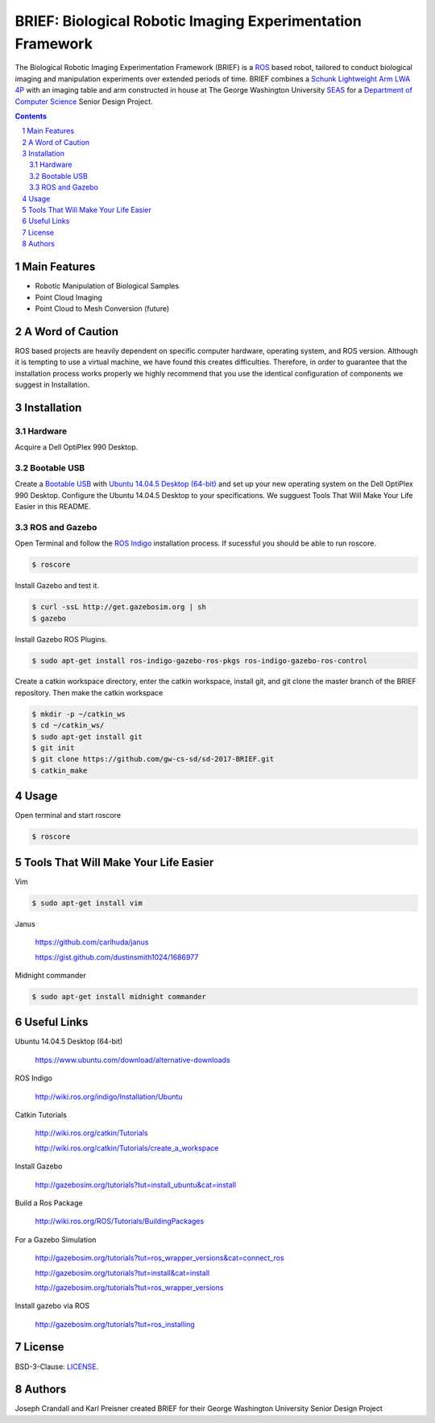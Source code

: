 BRIEF: Biological Robotic Imaging Experimentation Framework
##########################################################################

The Biological Robotic Imaging Experimentation Framework (BRIEF) is a `ROS <http://www.ros.org/>`_ based robot,
tailored to conduct biological imaging and manipulation experiments over extended periods of time.
BRIEF combines a `Schunk Lightweight Arm LWA 4P  <http://www.schunk-modular-robotics.com/en/home/products/powerball-lightweight-arm-lwa-4p.html>`_
with an imaging table and arm constructed in house at The George Washington University `SEAS <https://www.seas.gwu.edu/>`_
for a `Department of Computer Science <https://www.cs.seas.gwu.edu/>`_ Senior Design Project.

.. class:: no-web

    .. image:: https://github.com/gw-cs-sd/sd-2017-BRIEF/blob/master/brief.png
        :alt: BRIEF
        :width: 100%
        :align: center


.. class:: no-web no-pdf

|pypi| |unix_build| |windows_build| |coverage| |gitter|



.. contents::

.. section-numbering::



Main Features
=============

* Robotic Manipulation of Biological Samples
* Point Cloud Imaging
* Point Cloud to Mesh Conversion (future)

A Word of Caution
=================
ROS based projects are heavily dependent on specific computer hardware,
operating system, and ROS version. Although it is tempting to use a virtual machine,
we have found this creates difficulties. Therefore, in order to guarantee that
the installation process works properly we highly recommend that you use the
identical configuration of components we suggest in Installation.

Installation
============

Hardware
--------
Acquire a Dell OptiPlex 990 Desktop.

Bootable USB
------------
Create a `Bootable USB <https://www.ubuntu.com/download/desktop/create-a-usb-stick-on-ubuntu/>`_
with `Ubuntu 14.04.5 Desktop (64-bit)  <https://www.ubuntu.com/download/alternative-downloads>`_
and set up your new operating system on the Dell OptiPlex 990 Desktop. Configure the
Ubuntu 14.04.5 Desktop to your specifications. We sugguest Tools That Will Make Your Life Easier in this README.

ROS and Gazebo
--------------
Open Terminal and follow the `ROS Indigo  <http://wiki.ros.org/indigo/Installation/Ubuntu>`_
installation process. If sucessful you should be able to run roscore.

.. code-block:: bash

    $ roscore

Install Gazebo and test it.

.. code-block:: bash

    $ curl -ssL http://get.gazebosim.org | sh
    $ gazebo

Install Gazebo ROS Plugins.

.. code-block:: bash

    $ sudo apt-get install ros-indigo-gazebo-ros-pkgs ros-indigo-gazebo-ros-control


Create a catkin workspace directory, enter the catkin workspace, install git, and git clone the master branch of the BRIEF repository.
Then make the catkin workspace

.. code-block:: bash

    $ mkdir -p ~/catkin_ws
    $ cd ~/catkin_ws/
    $ sudo apt-get install git
    $ git init
    $ git clone https://github.com/gw-cs-sd/sd-2017-BRIEF.git
    $ catkin_make


Usage
=====
Open terminal and start roscore


.. code-block:: bash

    $ roscore

Tools That Will Make Your Life Easier
=====================================
Vim

.. code-block:: bash

    $ sudo apt-get install vim

Janus

    https://github.com/carlhuda/janus

    https://gist.github.com/dustinsmith1024/1686977

Midnight commander

.. code-block:: bash

    $ sudo apt-get install midnight commander


Useful Links
============
Ubuntu 14.04.5 Desktop (64-bit)

  https://www.ubuntu.com/download/alternative-downloads

ROS Indigo

  http://wiki.ros.org/indigo/Installation/Ubuntu

Catkin Tutorials

  http://wiki.ros.org/catkin/Tutorials

  http://wiki.ros.org/catkin/Tutorials/create_a_workspace

Install Gazebo

  http://gazebosim.org/tutorials?tut=install_ubuntu&cat=install

Build a Ros Package

  http://wiki.ros.org/ROS/Tutorials/BuildingPackages

For a Gazebo Simulation

  http://gazebosim.org/tutorials?tut=ros_wrapper_versions&cat=connect_ros

  http://gazebosim.org/tutorials?tut=install&cat=install

  http://gazebosim.org/tutorials?tut=ros_wrapper_versions

Install gazebo via ROS

  http://gazebosim.org/tutorials?tut=ros_installing


License
============

BSD-3-Clause: `LICENSE <https://github.com/jakubroztocil/httpie/blob/master/LICENSE>`_.



Authors
============

Joseph Crandall and Karl Preisner created BRIEF for their
George Washington University Senior Design Project


.. _pip: https://pip.pypa.io/en/stable/installing/
.. _Github API: http://developer.github.com/v3/issues/comments/#create-a-comment
.. _these fine people: https://github.com/jakubroztocil/httpie/contributors
.. _Jakub Roztocil: http://roztocil.co
.. _@jakubroztocil: https://twitter.com/jakubroztocil
.. _claudiatd/httpie-artwork: https://github.com/claudiatd/httpie-artwork


.. |pypi| image:: https://img.shields.io/pypi/v/httpie.svg?style=flat-square&label=latest%20stable%20version
    :target: https://pypi.python.org/pypi/httpie
    :alt: Latest version released on PyPi

.. |coverage| image:: https://img.shields.io/coveralls/jakubroztocil/httpie/master.svg?style=flat-square&label=coverage
    :target: https://coveralls.io/r/jakubroztocil/httpie?branch=master
    :alt: Test coverage

.. |unix_build| image:: https://img.shields.io/travis/jakubroztocil/httpie/master.svg?style=flat-square&label=unix%20build
    :target: http://travis-ci.org/jakubroztocil/httpie
    :alt: Build status of the master branch on Mac/Linux

.. |windows_build|  image:: https://img.shields.io/appveyor/ci/jkbrzt/httpie.svg?style=flat-square&label=windows%20build
    :target: https://ci.appveyor.com/project/jkbrzt/httpie
    :alt: Build status of the master branch on Windows

.. |gitter| image:: https://img.shields.io/gitter/room/jakubroztocil/httpie.svg?style=flat-square
    :target: https://gitter.im/jakubroztocil/httpie
    :alt: Chat on Gitter
